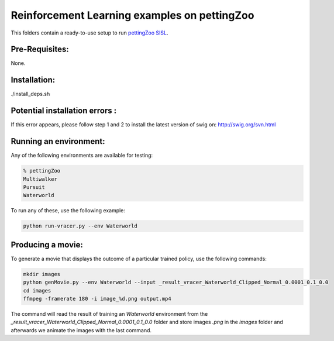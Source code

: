 Reinforcement Learning examples on pettingZoo
==============================================

This folders contain a ready-to-use setup to run `pettingZoo SISL <https://pettingzoo.farama.org/environments/sisl/>`_. 

Pre-Requisites:
------------------
None.

Installation:
------------------
./install_deps.sh

Potential installation errors :
---------------------------------
.. code-block::bash
   error: command 'swig' failed with exit status 1
If this error appears, please follow step 1 and 2 to install the latest version of swig on: http://swig.org/svn.html 

Running an environment:
-------------------------

Any of the following environments are available for testing:

.. code-block:: bash
   
   % pettingZoo
   Multiwalker
   Pursuit
   Waterworld
	


To run any of these, use the following example:

.. code-block:: bash

   python run-vracer.py --env Waterworld 

Producing a movie:
-------------------------

To generate a movie that displays the outcome of a particular trained policy, use the following commands:

.. code-block:: bash
   
   mkdir images
   python genMovie.py --env Waterworld --input _result_vracer_Waterworld_Clipped_Normal_0.0001_0.1_0.0
   cd images
   ffmpeg -framerate 180 -i image_%d.png output.mp4
   
The command will read the result of training an `Waterworld` environment from the `_result_vracer_Waterworld_Clipped_Normal_0.0001_0.1_0.0` folder and store images `.png` in the `images` folder and afterwards we animate the images with the last command.

